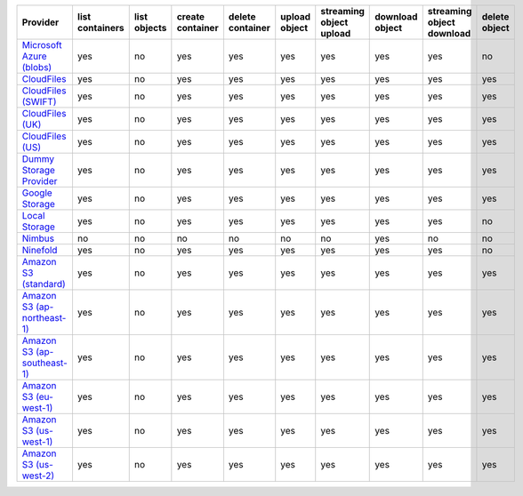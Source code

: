 ============================= =============== ============ ================ ================ ============= ======================= =============== ========================= =============
Provider                      list containers list objects create container delete container upload object streaming object upload download object streaming object download delete object
============================= =============== ============ ================ ================ ============= ======================= =============== ========================= =============
`Microsoft Azure (blobs)`_    yes             no           yes              yes              yes           yes                     yes             yes                       no           
`CloudFiles`_                 yes             no           yes              yes              yes           yes                     yes             yes                       yes          
`CloudFiles (SWIFT)`_         yes             no           yes              yes              yes           yes                     yes             yes                       yes          
`CloudFiles (UK)`_            yes             no           yes              yes              yes           yes                     yes             yes                       yes          
`CloudFiles (US)`_            yes             no           yes              yes              yes           yes                     yes             yes                       yes          
`Dummy Storage Provider`_     yes             no           yes              yes              yes           yes                     yes             yes                       yes          
`Google Storage`_             yes             no           yes              yes              yes           yes                     yes             yes                       yes          
`Local Storage`_              yes             no           yes              yes              yes           yes                     yes             yes                       no           
`Nimbus`_                     no              no           no               no               no            no                      yes             no                        no           
`Ninefold`_                   yes             no           yes              yes              yes           yes                     yes             yes                       no           
`Amazon S3 (standard)`_       yes             no           yes              yes              yes           yes                     yes             yes                       yes          
`Amazon S3 (ap-northeast-1)`_ yes             no           yes              yes              yes           yes                     yes             yes                       yes          
`Amazon S3 (ap-southeast-1)`_ yes             no           yes              yes              yes           yes                     yes             yes                       yes          
`Amazon S3 (eu-west-1)`_      yes             no           yes              yes              yes           yes                     yes             yes                       yes          
`Amazon S3 (us-west-1)`_      yes             no           yes              yes              yes           yes                     yes             yes                       yes          
`Amazon S3 (us-west-2)`_      yes             no           yes              yes              yes           yes                     yes             yes                       yes          
============================= =============== ============ ================ ================ ============= ======================= =============== ========================= =============

.. _`Microsoft Azure (blobs)`: http://windows.azure.com/
.. _`CloudFiles`: http://www.rackspace.com/
.. _`CloudFiles (SWIFT)`: http://www.rackspace.com/
.. _`CloudFiles (UK)`: http://www.rackspace.com/
.. _`CloudFiles (US)`: http://www.rackspace.com/
.. _`Dummy Storage Provider`: http://example.com
.. _`Google Storage`: http://cloud.google.com/
.. _`Local Storage`: http://example.com
.. _`Nimbus`: https://nimbus.io/
.. _`Ninefold`: http://ninefold.com/
.. _`Amazon S3 (standard)`: http://aws.amazon.com/s3/
.. _`Amazon S3 (ap-northeast-1)`: http://aws.amazon.com/s3/
.. _`Amazon S3 (ap-southeast-1)`: http://aws.amazon.com/s3/
.. _`Amazon S3 (eu-west-1)`: http://aws.amazon.com/s3/
.. _`Amazon S3 (us-west-1)`: http://aws.amazon.com/s3/
.. _`Amazon S3 (us-west-2)`: http://aws.amazon.com/s3/
